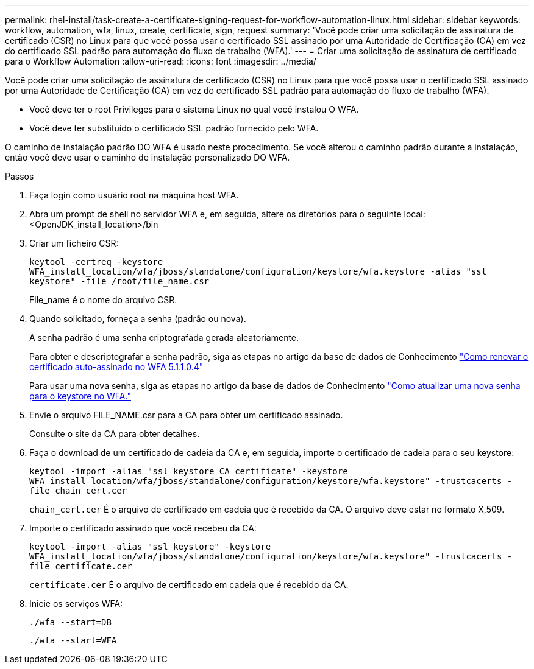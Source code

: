 ---
permalink: rhel-install/task-create-a-certificate-signing-request-for-workflow-automation-linux.html 
sidebar: sidebar 
keywords: workflow, automation, wfa, linux, create, certificate, sign, request 
summary: 'Você pode criar uma solicitação de assinatura de certificado (CSR) no Linux para que você possa usar o certificado SSL assinado por uma Autoridade de Certificação (CA) em vez do certificado SSL padrão para automação do fluxo de trabalho (WFA).' 
---
= Criar uma solicitação de assinatura de certificado para o Workflow Automation
:allow-uri-read: 
:icons: font
:imagesdir: ../media/


[role="lead"]
Você pode criar uma solicitação de assinatura de certificado (CSR) no Linux para que você possa usar o certificado SSL assinado por uma Autoridade de Certificação (CA) em vez do certificado SSL padrão para automação do fluxo de trabalho (WFA).

* Você deve ter o root Privileges para o sistema Linux no qual você instalou O WFA.
* Você deve ter substituído o certificado SSL padrão fornecido pelo WFA.


O caminho de instalação padrão DO WFA é usado neste procedimento. Se você alterou o caminho padrão durante a instalação, então você deve usar o caminho de instalação personalizado DO WFA.

.Passos
. Faça login como usuário root na máquina host WFA.
. Abra um prompt de shell no servidor WFA e, em seguida, altere os diretórios para o seguinte local: <OpenJDK_install_location>/bin
. Criar um ficheiro CSR:
+
`keytool -certreq -keystore WFA_install_location/wfa/jboss/standalone/configuration/keystore/wfa.keystore -alias "ssl keystore" -file /root/file_name.csr`

+
File_name é o nome do arquivo CSR.

. Quando solicitado, forneça a senha (padrão ou nova).
+
A senha padrão é uma senha criptografada gerada aleatoriamente.

+
Para obter e descriptografar a senha padrão, siga as etapas no artigo da base de dados de Conhecimento link:https://kb.netapp.com/?title=Advice_and_Troubleshooting%2FData_Infrastructure_Management%2FOnCommand_Suite%2FHow_to_renew_the_self-signed_certificate_on_WFA_5.1.1.0.4%253F["Como renovar o certificado auto-assinado no WFA 5.1.1.0.4"^]

+
Para usar uma nova senha, siga as etapas no artigo da base de dados de Conhecimento link:https://kb.netapp.com/Advice_and_Troubleshooting/Data_Infrastructure_Management/OnCommand_Suite/How_to_update_a_new_password_for_the_keystore_in_WFA["Como atualizar uma nova senha para o keystore no WFA."^]

. Envie o arquivo FILE_NAME.csr para a CA para obter um certificado assinado.
+
Consulte o site da CA para obter detalhes.

. Faça o download de um certificado de cadeia da CA e, em seguida, importe o certificado de cadeia para o seu keystore:
+
`keytool -import -alias "ssl keystore CA certificate" -keystore WFA_install_location/wfa/jboss/standalone/configuration/keystore/wfa.keystore" -trustcacerts -file chain_cert.cer`

+
`chain_cert.cer` É o arquivo de certificado em cadeia que é recebido da CA. O arquivo deve estar no formato X,509.

. Importe o certificado assinado que você recebeu da CA:
+
`keytool -import -alias "ssl keystore" -keystore WFA_install_location/wfa/jboss/standalone/configuration/keystore/wfa.keystore" -trustcacerts -file certificate.cer`

+
`certificate.cer` É o arquivo de certificado em cadeia que é recebido da CA.

. Inicie os serviços WFA:
+
`./wfa --start=DB`

+
`./wfa --start=WFA`


